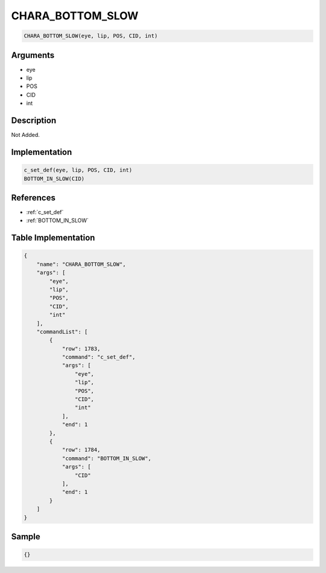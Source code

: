 .. _CHARA_BOTTOM_SLOW:

CHARA_BOTTOM_SLOW
========================

.. code-block:: text

	CHARA_BOTTOM_SLOW(eye, lip, POS, CID, int)


Arguments
------------

* eye
* lip
* POS
* CID
* int

Description
-------------

Not Added.

Implementation
-------------

.. code-block:: python

	c_set_def(eye, lip, POS, CID, int)
	BOTTOM_IN_SLOW(CID)

References
-------------
* :ref:`c_set_def`
* :ref:`BOTTOM_IN_SLOW`

Table Implementation
-------------

.. code-block:: json

	{
	    "name": "CHARA_BOTTOM_SLOW",
	    "args": [
	        "eye",
	        "lip",
	        "POS",
	        "CID",
	        "int"
	    ],
	    "commandList": [
	        {
	            "row": 1783,
	            "command": "c_set_def",
	            "args": [
	                "eye",
	                "lip",
	                "POS",
	                "CID",
	                "int"
	            ],
	            "end": 1
	        },
	        {
	            "row": 1784,
	            "command": "BOTTOM_IN_SLOW",
	            "args": [
	                "CID"
	            ],
	            "end": 1
	        }
	    ]
	}

Sample
-------------

.. code-block:: json

	{}
